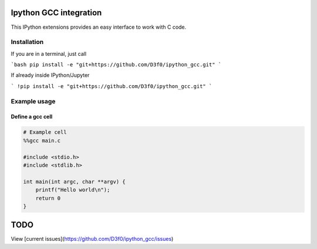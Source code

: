 Ipython GCC integration
=======================

This IPython extensions provides an easy interface to work with C code.

Installation
------------

If you are in a terminal, just call

```bash
pip install -e "git+https://github.com/D3f0/ipython_gcc.git"
```

If already inside IPython/Jupyter

```
!pip install -e "git+https://github.com/D3f0/ipython_gcc.git"
```


Example usage
-------------

Define a gcc cell
~~~~~~~~~~~~~~~~~

.. code:: python


    # Example cell
    %%gcc main.c

    #include <stdio.h>
    #include <stdlib.h>

    int main(int argc, char **argv) {
        printf("Hello world\n");
        return 0
    }

TODO
====

View [current issues](https://github.com/D3f0/ipython_gcc/issues)
